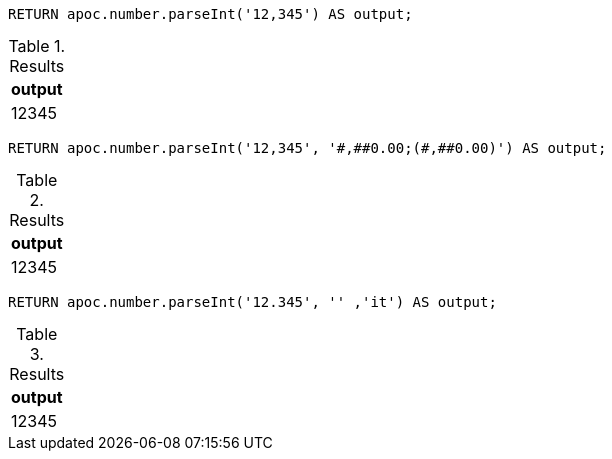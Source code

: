[source,cypher]
----
RETURN apoc.number.parseInt('12,345') AS output;
----

.Results
[opts="header"]
|===
| output
| 12345
|===

[source,cypher]
----
RETURN apoc.number.parseInt('12,345', '#,##0.00;(#,##0.00)') AS output;
----

.Results
[opts="header"]
|===
| output
| 12345
|===

[source,cypher]
----
RETURN apoc.number.parseInt('12.345', '' ,'it') AS output;
----

.Results
[opts="header"]
|===
| output
| 12345
|===
